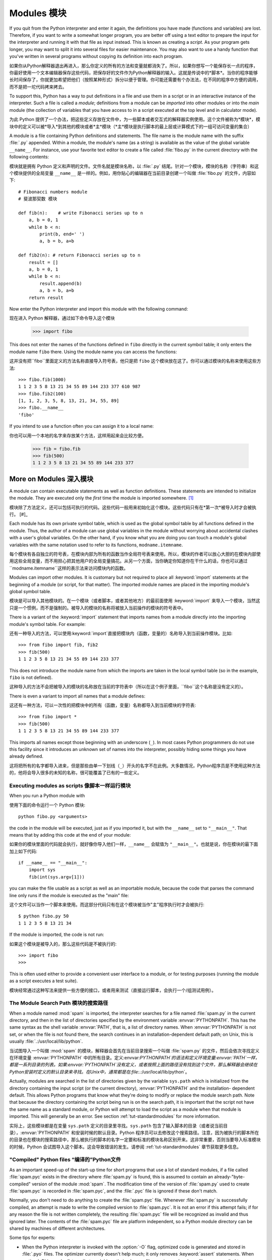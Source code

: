 .. _tut-modules:

*******
Modules 模块
*******

If you quit from the Python interpreter and enter it again, the definitions you
have made (functions and variables) are lost. Therefore, if you want to write a
somewhat longer program, you are better off using a text editor to prepare the
input for the interpreter and running it with that file as input instead.  This
is known as creating a *script*.  As your program gets longer, you may want to
split it into several files for easier maintenance.  You may also want to use a
handy function that you've written in several programs without copying its
definition into each program.

如果你从Python解释器退出再进入，那么你定义的所有的方法和变量就都消失了。所以，如果你想写一个能保存长一点的程序，你最好使用一个文本编辑器保存这些代码，把保存好的文件作为Python解释器的输入。这就是传说中的*脚本*。当你的程序能够长时间保存了，你就更加希望把他们（按照某种形式）拆分以便于管理。你可能还需要有个办法法，在不同的程序中方便的调用，而不是把一坨代码拷来拷去。

To support this, Python has a way to put definitions in a file and use them in a
script or in an interactive instance of the interpreter. Such a file is called a
*module*; definitions from a module can be *imported* into other modules or into
the *main* module (the collection of variables that you have access to in a
script executed at the top level and in calculator mode).

为此 Python 提供了一个办法，把这些定义存放在文件中，为一些脚本或者交互式的解释器实例使用。这个文件被称为*模块*，模块中的定义可以被*导入*到其他的模块或者*主*模块（*主*模块是执行脚本的最上层或计算模式下的一组可访问变量的集合）

A module is a file containing Python definitions and statements.  The file name
is the module name with the suffix :file:`.py` appended.  Within a module, the
module's name (as a string) is available as the value of the global variable
``__name__``.  For instance, use your favorite text editor to create a file
called :file:`fibo.py` in the current directory with the following contents::

模块就是拥有 Python 定义和声明的文件。文件名就是模块名称，以 :file:`.py` 结尾。针对一个模块，模块的名称（字符串）和这个模块提供的全局变量 ``__name__`` 是一样的。例如，用你贴心的编辑器在当前目录创建一个叫做 :file:`fibo.py` 的文件，内容如下::

   # Fibonacci numbers module
   # 斐波那契数 模块

   def fib(n):    # write Fibonacci series up to n
       a, b = 0, 1
       while b < n:
           print(b, end=' ')
           a, b = b, a+b

   def fib2(n): # return Fibonacci series up to n
       result = []
       a, b = 0, 1
       while b < n:
           result.append(b)
           a, b = b, a+b
       return result

Now enter the Python interpreter and import this module with the following
command::

现在进入 Python 解释器，通过如下命令导入这个模块

   >>> import fibo

This does not enter the names of the functions defined in ``fibo``  directly in
the current symbol table; it only enters the module name ``fibo`` there. Using
the module name you can access the functions::

这并没有把``fibo``里面定义的方法名称直接导入符号表，他只是把 ``fibo`` 这个模块放在这了。你可以通过模块的名称来使用这些方法::

   >>> fibo.fib(1000)
   1 1 2 3 5 8 13 21 34 55 89 144 233 377 610 987
   >>> fibo.fib2(100)
   [1, 1, 2, 3, 5, 8, 13, 21, 34, 55, 89]
   >>> fibo.__name__
   'fibo'

If you intend to use a function often you can assign it to a local name::

你也可以用一个本地的名字来存放某个方法，这样用起来会比较方便。

   >>> fib = fibo.fib
   >>> fib(500)
   1 1 2 3 5 8 13 21 34 55 89 144 233 377


.. _tut-moremodules:

More on Modules 深入模块
===============



A module can contain executable statements as well as function definitions.
These statements are intended to initialize the module. They are executed only
the *first* time the module is imported somewhere. [#]_

模块除了方法定义，还可以包括可执行的代码。这些代码一般用来初始化这个模块。这些代码只有在*第一次*被导入时才会被执行。 [#]_

Each module has its own private symbol table, which is used as the global symbol
table by all functions defined in the module. Thus, the author of a module can
use global variables in the module without worrying about accidental clashes
with a user's global variables. On the other hand, if you know what you are
doing you can touch a module's global variables with the same notation used to
refer to its functions, ``modname.itemname``.

每个模块有各自独立的符号表，在模块内部为所有的函数当作全局符号表来使用。所以，模块的作者可以放心大胆的在模块内部使用这些全局变量，而不用担心把其他用户的全局变量搞花。从另一个方面，当你确定你知道你在干什么的话，你也可以通过``modname.itemname``这样的表示法来访问模块内的函数。

Modules can import other modules.  It is customary but not required to place all
:keyword:`import` statements at the beginning of a module (or script, for that
matter).  The imported module names are placed in the importing module's global
symbol table.

模块是可以导入其他模块的。在一个模块（或者脚本，或者其他地方）的最前面使用 :keyword:`import` 来导入一个模块，当然这只是一个惯例，而不是强制的。被导入的模块的名称将被放入当前操作的模块的符号表中。

There is a variant of the :keyword:`import` statement that imports names from a
module directly into the importing module's symbol table.  For example::

还有一种导入的方法，可以使用:keyword:`import`直接把模块内（函数，变量的）名称导入到当前操作模块。比如::

   >>> from fibo import fib, fib2
   >>> fib(500)
   1 1 2 3 5 8 13 21 34 55 89 144 233 377

This does not introduce the module name from which the imports are taken in the
local symbol table (so in the example, ``fibo`` is not defined).

这种导入的方法不会把被导入的模块的名称放在当前的字符表中（所以在这个例子里面，``fibo``这个名称是没有定义的）。

There is even a variant to import all names that a module defines::

这还有一种方法，可以一次性的把模块中的所有（函数，变量）名称都导入到当前模块的字符表::

   >>> from fibo import *
   >>> fib(500)
   1 1 2 3 5 8 13 21 34 55 89 144 233 377

This imports all names except those beginning with an underscore (``_``).
In most cases Python programmers do not use this facility since it introduces 
an unknown set of names into the interpreter, possibly hiding some things 
you have already defined.

这将把所有的名字都导入进来，但是那些由单一下划线（``_``）开头的名字不在此例。大多数情况，Python程序员是不使用这种方法的，他将会导入很多的未知的名称，很可能覆盖了已有的一些定义。


.. _tut-modulesasscripts:

Executing modules as scripts 像脚本一样运行模块
----------------------------


When you run a Python module with ::

使用下面的命令运行一个 Python 模块::

   python fibo.py <arguments>

the code in the module will be executed, just as if you imported it, but with
the ``__name__`` set to ``"__main__"``.  That means that by adding this code at
the end of your module::

如果你的模块里面的代码就会执行，就好像你导入他们一样，``__name__`` 会赋值为 ``"__main__"``。也就是说，你在模块的最下面加上如下代码::

   if __name__ == "__main__":
       import sys
       fib(int(sys.argv[1]))

you can make the file usable as a script as well as an importable module,
because the code that parses the command line only runs if the module is
executed as the "main" file::

这个文件可以当作一个脚本来使用。而这部分代码只有在这个模块被当作"主"程序执行时才会被执行::

   $ python fibo.py 50
   1 1 2 3 5 8 13 21 34

If the module is imported, the code is not run::

如果这个模块是被导入的，那么这些代码是不被执行的::

   >>> import fibo
   >>>

This is often used either to provide a convenient user interface to a module, or
for testing purposes (running the module as a script executes a test suite).

模块经常通过这种写法来提供一些方便的接口，或者用来测试（直接运行脚本，会执行一个/组测试用例）。


.. _tut-searchpath:

The Module Search Path 模块的搜索路径
--------------

.. index:: triple: module; search; path

When a module named :mod:`spam` is imported, the interpreter searches for a file
named :file:`spam.py` in the current directory, and then in the list of
directories specified by the environment variable :envvar:`PYTHONPATH`.  This
has the same syntax as the shell variable :envvar:`PATH`, that is, a list of
directory names.  When :envvar:`PYTHONPATH` is not set, or when the file is not
found there, the search continues in an installation-dependent default path; on
Unix, this is usually :file:`.:/usr/local/lib/python`.

当试图导入一个叫做 :mod:`spam` 的模块，解释器会首先在当前目录搜索一个叫做 :file:`spam.py` 的文件，然后会依次寻找定义在环境变量 :envvar:`PYTHONPATH` 中的所有目录。定义:envvar:`PYTHONPATH`的语法和定义环境变量:envvar:`PATH`一样，都是一系列目录的列表。如果:envvar:`PYTHONPATH`没有定义，或者按照上面的路径没有找到这个文件，那么解释器会继续在Python安装时定义的默认目录来寻找。在Unix中，通常都是在:file:`.:/usr/local/lib/python`。

Actually, modules are searched in the list of directories given by the variable
``sys.path`` which is initialized from the directory containing the input script
(or the current directory), :envvar:`PYTHONPATH` and the installation- dependent
default.  This allows Python programs that know what they're doing to modify or
replace the module search path.  Note that because the directory containing the
script being run is on the search path, it is important that the script not have
the same name as a standard module, or Python will attempt to load the script as
a module when that module is imported. This will generally be an error.  See
section :ref:`tut-standardmodules` for more information.

实际上，这些模块都是在变量 ``sys.path`` 定义的目录里寻找。``sys.path`` 包含了输入脚本的目录（或者说当前目录），:envvar:`PYTHONPATH` 和安装时候的默认目录。Python 程序员可以去修改这个搜索路径。注意，因为被执行的脚本所在的目录也在模块的搜索路径中，那么被执行的脚本的名字一定要和标准的模块名称区别开来。这非常重要，否则当要导入标准模块的时候，Python 会试图导入这个脚本。这会导致错误的发生。请参阅 :ref:`tut-standardmodules` 章节获取更多信息。

.. %
    Do we need stuff on zip files etc. ? DUBOIS
	我们是不是考虑一下从zip抑或其他文件里面导入模块？

"Compiled" Python files “编译的”Python文件
------------------

As an important speed-up of the start-up time for short programs that use a lot
of standard modules, if a file called :file:`spam.pyc` exists in the directory
where :file:`spam.py` is found, this is assumed to contain an
already-"byte-compiled" version of the module :mod:`spam`. The modification time
of the version of :file:`spam.py` used to create :file:`spam.pyc` is recorded in
:file:`spam.pyc`, and the :file:`.pyc` file is ignored if these don't match.



Normally, you don't need to do anything to create the :file:`spam.pyc` file.
Whenever :file:`spam.py` is successfully compiled, an attempt is made to write
the compiled version to :file:`spam.pyc`.  It is not an error if this attempt
fails; if for any reason the file is not written completely, the resulting
:file:`spam.pyc` file will be recognized as invalid and thus ignored later.  The
contents of the :file:`spam.pyc` file are platform independent, so a Python
module directory can be shared by machines of different architectures.

Some tips for experts:

* When the Python interpreter is invoked with the :option:`-O` flag, optimized
  code is generated and stored in :file:`.pyo` files.  The optimizer currently
  doesn't help much; it only removes :keyword:`assert` statements.  When
  :option:`-O` is used, *all* :term:`bytecode` is optimized; ``.pyc`` files are
  ignored and ``.py`` files are compiled to optimized bytecode.

* Passing two :option:`-O` flags to the Python interpreter (:option:`-OO`) will
  cause the bytecode compiler to perform optimizations that could in some rare
  cases result in malfunctioning programs.  Currently only ``__doc__`` strings are
  removed from the bytecode, resulting in more compact :file:`.pyo` files.  Since
  some programs may rely on having these available, you should only use this
  option if you know what you're doing.

* A program doesn't run any faster when it is read from a :file:`.pyc` or
  :file:`.pyo` file than when it is read from a :file:`.py` file; the only thing
  that's faster about :file:`.pyc` or :file:`.pyo` files is the speed with which
  they are loaded.

* When a script is run by giving its name on the command line, the bytecode for
  the script is never written to a :file:`.pyc` or :file:`.pyo` file.  Thus, the
  startup time of a script may be reduced by moving most of its code to a module
  and having a small bootstrap script that imports that module.  It is also
  possible to name a :file:`.pyc` or :file:`.pyo` file directly on the command
  line.

* It is possible to have a file called :file:`spam.pyc` (or :file:`spam.pyo`
  when :option:`-O` is used) without a file :file:`spam.py` for the same module.
  This can be used to distribute a library of Python code in a form that is
  moderately hard to reverse engineer.

  .. index:: module: compileall

* The module :mod:`compileall` can create :file:`.pyc` files (or :file:`.pyo`
  files when :option:`-O` is used) for all modules in a directory.

* If using Python in a parallel processing system with a shared file system,
  you need to patch Python to disable the creation of the compiled files 
  because otherwise the multiple Python interpreters will encounter race 
  conditions in creating them.


.. _tut-standardmodules:

Standard Modules
================

.. index:: module: sys

Python comes with a library of standard modules, described in a separate
document, the Python Library Reference ("Library Reference" hereafter).  Some
modules are built into the interpreter; these provide access to operations that
are not part of the core of the language but are nevertheless built in, either
for efficiency or to provide access to operating system primitives such as
system calls.  The set of such modules is a configuration option which also
depends on the underlying platform For example, the :mod:`winreg` module is only
provided on Windows systems. One particular module deserves some attention:
:mod:`sys`, which is built into every Python interpreter.  The variables
``sys.ps1`` and ``sys.ps2`` define the strings used as primary and secondary
prompts:

.. % 

::

   >>> import sys
   >>> sys.ps1
   '>>> '
   >>> sys.ps2
   '... '
   >>> sys.ps1 = 'C> '
   C> print('Yuck!')
   Yuck!
   C>


These two variables are only defined if the interpreter is in interactive mode.

The variable ``sys.path`` is a list of strings that determines the interpreter's
search path for modules. It is initialized to a default path taken from the
environment variable :envvar:`PYTHONPATH`, or from a built-in default if
:envvar:`PYTHONPATH` is not set.  You can modify it using standard list
operations::

   >>> import sys
   >>> sys.path.append('/ufs/guido/lib/python')


.. _tut-dir:

The :func:`dir` Function
========================

The built-in function :func:`dir` is used to find out which names a module
defines.  It returns a sorted list of strings::

   >>> import fibo, sys
   >>> dir(fibo)
   ['__name__', 'fib', 'fib2']
   >>> dir(sys)
   ['__displayhook__', '__doc__', '__excepthook__', '__name__', '__stderr__',
    '__stdin__', '__stdout__', '_getframe', 'api_version', 'argv', 
    'builtin_module_names', 'byteorder', 'callstats', 'copyright',
    'displayhook', 'exc_info', 'excepthook',
    'exec_prefix', 'executable', 'exit', 'getdefaultencoding', 'getdlopenflags',
    'getrecursionlimit', 'getrefcount', 'hexversion', 'maxint', 'maxunicode',
    'meta_path', 'modules', 'path', 'path_hooks', 'path_importer_cache',
    'platform', 'prefix', 'ps1', 'ps2', 'setcheckinterval', 'setdlopenflags',
    'setprofile', 'setrecursionlimit', 'settrace', 'stderr', 'stdin', 'stdout',
    'version', 'version_info', 'warnoptions']

Without arguments, :func:`dir` lists the names you have defined currently::

   >>> a = [1, 2, 3, 4, 5]
   >>> import fibo
   >>> fib = fibo.fib
   >>> dir()
   ['__builtins__', '__doc__', '__file__', '__name__', 'a', 'fib', 'fibo', 'sys']

Note that it lists all types of names: variables, modules, functions, etc.

.. index:: module: builtins

:func:`dir` does not list the names of built-in functions and variables.  If you
want a list of those, they are defined in the standard module
:mod:`builtins`::

   >>> import builtins
   >>> dir(builtins)

   ['ArithmeticError', 'AssertionError', 'AttributeError', 'BaseException', 'Buffer
   Error', 'DeprecationWarning', 'EOFError', 'Ellipsis', 'EnvironmentError', 'Excep   
   tion', 'False', 'FloatingPointError', 'FutureWarning', 'GeneratorExit', 'IOError   
   ', 'ImportError', 'ImportWarning', 'IndentationError', 'IndexError', 'KeyError',   
    'KeyboardInterrupt', 'LookupError', 'MemoryError', 'NameError', 'None', 'NotImp   
   lemented', 'NotImplementedError', 'OSError', 'OverflowError', 'PendingDeprecatio   
   nWarning', 'ReferenceError', 'RuntimeError', 'RuntimeWarning', 'StopIteration',   
   'SyntaxError', 'SyntaxWarning', 'SystemError', 'SystemExit', 'TabError', 'True',   
    'TypeError', 'UnboundLocalError', 'UnicodeDecodeError', 'UnicodeEncodeError', '   
   UnicodeError', 'UnicodeTranslateError', 'UnicodeWarning', 'UserWarning', 'ValueE   
   rror', 'Warning', 'ZeroDivisionError', '__build_class__', '__debug__', '__doc__'   
   , '__import__', '__name__', 'abs', 'all', 'any', 'basestring', 'bin', 'bool', 'b   
   uffer', 'bytes', 'chr', 'chr8', 'classmethod', 'cmp', 'compile', 'complex', 'cop   
   yright', 'credits', 'delattr', 'dict', 'dir', 'divmod', 'enumerate', 'eval', 'ex   
   ec', 'exit', 'filter', 'float', 'frozenset', 'getattr', 'globals', 'hasattr', 'h   
   ash', 'help', 'hex', 'id', 'input', 'int', 'isinstance', 'issubclass', 'iter', '   
   len', 'license', 'list', 'locals', 'map', 'max', 'memoryview', 'min', 'next', 'o   
   bject', 'oct', 'open', 'ord', 'pow', 'print', 'property', 'quit', 'range', 'repr   
   ', 'reversed', 'round', 'set', 'setattr', 'slice', 'sorted', 'staticmethod', 'st   
   r', 'str8', 'sum', 'super', 'trunc', 'tuple', 'type', 'vars', 'zip']   

.. _tut-packages:

Packages
========

Packages are a way of structuring Python's module namespace by using "dotted
module names".  For example, the module name :mod:`A.B` designates a submodule
named ``B`` in a package named ``A``.  Just like the use of modules saves the
authors of different modules from having to worry about each other's global
variable names, the use of dotted module names saves the authors of multi-module
packages like NumPy or the Python Imaging Library from having to worry about
each other's module names.

Suppose you want to design a collection of modules (a "package") for the uniform
handling of sound files and sound data.  There are many different sound file
formats (usually recognized by their extension, for example: :file:`.wav`,
:file:`.aiff`, :file:`.au`), so you may need to create and maintain a growing
collection of modules for the conversion between the various file formats.
There are also many different operations you might want to perform on sound data
(such as mixing, adding echo, applying an equalizer function, creating an
artificial stereo effect), so in addition you will be writing a never-ending
stream of modules to perform these operations.  Here's a possible structure for
your package (expressed in terms of a hierarchical filesystem)::

   sound/                          Top-level package
         __init__.py               Initialize the sound package
         formats/                  Subpackage for file format conversions
                 __init__.py
                 wavread.py
                 wavwrite.py
                 aiffread.py
                 aiffwrite.py
                 auread.py
                 auwrite.py
                 ...
         effects/                  Subpackage for sound effects
                 __init__.py
                 echo.py
                 surround.py
                 reverse.py
                 ...
         filters/                  Subpackage for filters
                 __init__.py
                 equalizer.py
                 vocoder.py
                 karaoke.py
                 ...

When importing the package, Python searches through the directories on
``sys.path`` looking for the package subdirectory.

The :file:`__init__.py` files are required to make Python treat the directories
as containing packages; this is done to prevent directories with a common name,
such as ``string``, from unintentionally hiding valid modules that occur later
on the module search path. In the simplest case, :file:`__init__.py` can just be
an empty file, but it can also execute initialization code for the package or
set the ``__all__`` variable, described later.

Users of the package can import individual modules from the package, for
example::

   import sound.effects.echo

This loads the submodule :mod:`sound.effects.echo`.  It must be referenced with
its full name. ::

   sound.effects.echo.echofilter(input, output, delay=0.7, atten=4)

An alternative way of importing the submodule is::

   from sound.effects import echo

This also loads the submodule :mod:`echo`, and makes it available without its
package prefix, so it can be used as follows::

   echo.echofilter(input, output, delay=0.7, atten=4)

Yet another variation is to import the desired function or variable directly::

   from sound.effects.echo import echofilter

Again, this loads the submodule :mod:`echo`, but this makes its function
:func:`echofilter` directly available::

   echofilter(input, output, delay=0.7, atten=4)

Note that when using ``from package import item``, the item can be either a
submodule (or subpackage) of the package, or some  other name defined in the
package, like a function, class or variable.  The ``import`` statement first
tests whether the item is defined in the package; if not, it assumes it is a
module and attempts to load it.  If it fails to find it, an :exc:`ImportError`
exception is raised.

Contrarily, when using syntax like ``import item.subitem.subsubitem``, each item
except for the last must be a package; the last item can be a module or a
package but can't be a class or function or variable defined in the previous
item.


.. _tut-pkg-import-star:

Importing \* From a Package
---------------------------

.. index:: single: __all__

Now what happens when the user writes ``from sound.effects import *``?  Ideally,
one would hope that this somehow goes out to the filesystem, finds which
submodules are present in the package, and imports them all.  Unfortunately,
this operation does not work very well on Windows platforms, where the
filesystem does not always have accurate information about the case of a
filename!  On these platforms, there is no guaranteed way to know whether a file
:file:`ECHO.PY` should be imported as a module :mod:`echo`, :mod:`Echo` or
:mod:`ECHO`.  (For example, Windows 95 has the annoying practice of showing all
file names with a capitalized first letter.)  The DOS 8+3 filename restriction
adds another interesting problem for long module names.

.. % The \code{__all__} Attribute

The only solution is for the package author to provide an explicit index of the
package.  The import statement uses the following convention: if a package's
:file:`__init__.py` code defines a list named ``__all__``, it is taken to be the
list of module names that should be imported when ``from package import *`` is
encountered.  It is up to the package author to keep this list up-to-date when a
new version of the package is released.  Package authors may also decide not to
support it, if they don't see a use for importing \* from their package.  For
example, the file :file:`sounds/effects/__init__.py` could contain the following
code::

   __all__ = ["echo", "surround", "reverse"]

This would mean that ``from sound.effects import *`` would import the three
named submodules of the :mod:`sound` package.

If ``__all__`` is not defined, the statement ``from sound.effects import *``
does *not* import all submodules from the package :mod:`sound.effects` into the
current namespace; it only ensures that the package :mod:`sound.effects` has
been imported (possibly running any initialization code in :file:`__init__.py`)
and then imports whatever names are defined in the package.  This includes any
names defined (and submodules explicitly loaded) by :file:`__init__.py`.  It
also includes any submodules of the package that were explicitly loaded by
previous import statements.  Consider this code::

   import sound.effects.echo
   import sound.effects.surround
   from sound.effects import *

In this example, the echo and surround modules are imported in the current
namespace because they are defined in the :mod:`sound.effects` package when the
``from...import`` statement is executed.  (This also works when ``__all__`` is
defined.)

Note that in general the practice of importing ``*`` from a module or package is
frowned upon, since it often causes poorly readable code. However, it is okay to
use it to save typing in interactive sessions, and certain modules are designed
to export only names that follow certain patterns.

Remember, there is nothing wrong with using ``from Package import
specific_submodule``!  In fact, this is the recommended notation unless the
importing module needs to use submodules with the same name from different
packages.


Intra-package References
------------------------

The submodules often need to refer to each other.  For example, the
:mod:`surround` module might use the :mod:`echo` module.  In fact, such
references are so common that the :keyword:`import` statement first looks in the
containing package before looking in the standard module search path. Thus, the
:mod:`surround` module can simply use ``import echo`` or ``from echo import
echofilter``.  If the imported module is not found in the current package (the
package of which the current module is a submodule), the :keyword:`import`
statement looks for a top-level module with the given name.

When packages are structured into subpackages (as with the :mod:`sound` package
in the example), you can use absolute imports to refer to submodules of siblings
packages.  For example, if the module :mod:`sound.filters.vocoder` needs to use
the :mod:`echo` module in the :mod:`sound.effects` package, it can use ``from
sound.effects import echo``.

Starting with Python 2.5, in addition to the implicit relative imports described
above, you can write explicit relative imports with the ``from module import
name`` form of import statement. These explicit relative imports use leading
dots to indicate the current and parent packages involved in the relative
import. From the :mod:`surround` module for example, you might use::

   from . import echo
   from .. import formats
   from ..filters import equalizer

Note that both explicit and implicit relative imports are based on the name of
the current module. Since the name of the main module is always ``"__main__"``,
modules intended for use as the main module of a Python application should
always use absolute imports.


Packages in Multiple Directories
--------------------------------

Packages support one more special attribute, :attr:`__path__`.  This is
initialized to be a list containing the name of the directory holding the
package's :file:`__init__.py` before the code in that file is executed.  This
variable can be modified; doing so affects future searches for modules and
subpackages contained in the package.

While this feature is not often needed, it can be used to extend the set of
modules found in a package.


.. rubric:: Footnotes

.. [#] In fact function definitions are also 'statements' that are 'executed'; the
   execution enters the function name in the module's global symbol table.


